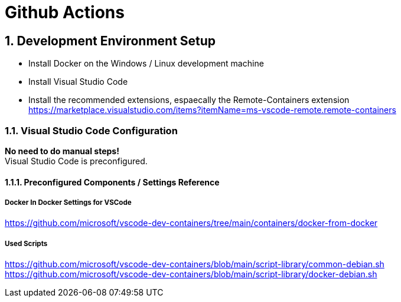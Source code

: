 :icons: font
:numbered:
:title: TMC GitHub Actions

= Github Actions 





== Development Environment Setup

* Install Docker on the Windows / Linux development machine

* Install Visual Studio Code

* Install the recommended extensions, espaecally the Remote-Containers extension + 
  https://marketplace.visualstudio.com/items?itemName=ms-vscode-remote.remote-containers


=== Visual Studio Code Configuration

**No need to do manual steps!** + 
Visual Studio Code is preconfigured. 

==== Preconfigured Components / Settings Reference

===== Docker In Docker Settings for VSCode

https://github.com/microsoft/vscode-dev-containers/tree/main/containers/docker-from-docker

===== Used Scripts
https://github.com/microsoft/vscode-dev-containers/blob/main/script-library/common-debian.sh
https://github.com/microsoft/vscode-dev-containers/blob/main/script-library/docker-debian.sh

